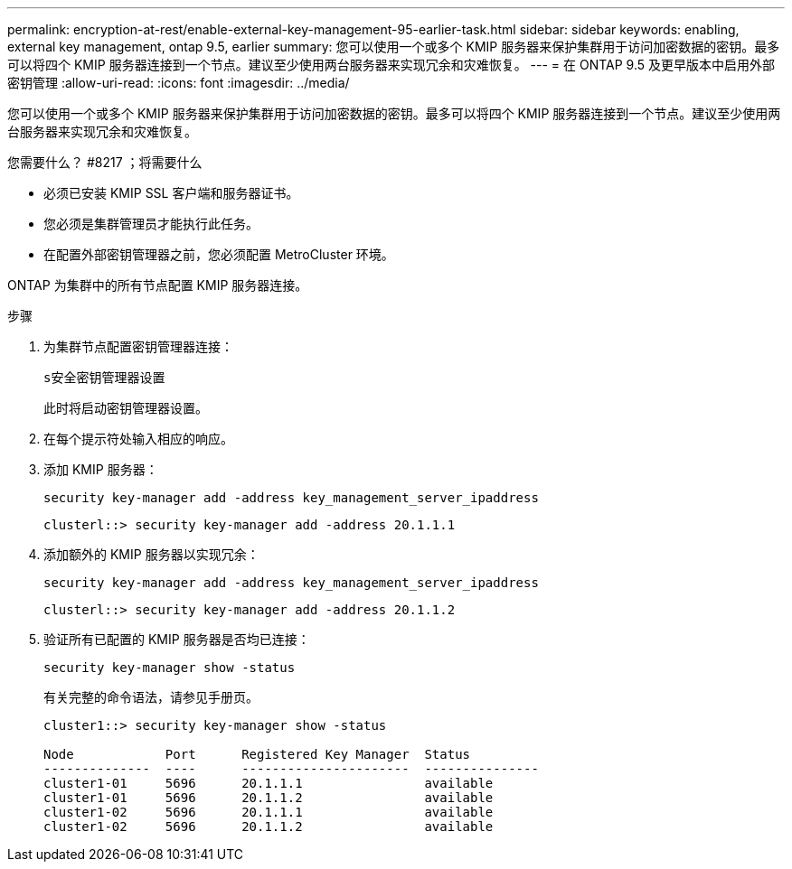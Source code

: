 ---
permalink: encryption-at-rest/enable-external-key-management-95-earlier-task.html 
sidebar: sidebar 
keywords: enabling, external key management, ontap 9.5, earlier 
summary: 您可以使用一个或多个 KMIP 服务器来保护集群用于访问加密数据的密钥。最多可以将四个 KMIP 服务器连接到一个节点。建议至少使用两台服务器来实现冗余和灾难恢复。 
---
= 在 ONTAP 9.5 及更早版本中启用外部密钥管理
:allow-uri-read: 
:icons: font
:imagesdir: ../media/


[role="lead"]
您可以使用一个或多个 KMIP 服务器来保护集群用于访问加密数据的密钥。最多可以将四个 KMIP 服务器连接到一个节点。建议至少使用两台服务器来实现冗余和灾难恢复。

.您需要什么？ #8217 ；将需要什么
* 必须已安装 KMIP SSL 客户端和服务器证书。
* 您必须是集群管理员才能执行此任务。
* 在配置外部密钥管理器之前，您必须配置 MetroCluster 环境。


ONTAP 为集群中的所有节点配置 KMIP 服务器连接。

.步骤
. 为集群节点配置密钥管理器连接：
+
`s安全密钥管理器设置`

+
此时将启动密钥管理器设置。

. 在每个提示符处输入相应的响应。
. 添加 KMIP 服务器：
+
`security key-manager add -address key_management_server_ipaddress`

+
[listing]
----
clusterl::> security key-manager add -address 20.1.1.1
----
. 添加额外的 KMIP 服务器以实现冗余：
+
`security key-manager add -address key_management_server_ipaddress`

+
[listing]
----
clusterl::> security key-manager add -address 20.1.1.2
----
. 验证所有已配置的 KMIP 服务器是否均已连接：
+
`security key-manager show -status`

+
有关完整的命令语法，请参见手册页。

+
[listing]
----
cluster1::> security key-manager show -status

Node            Port      Registered Key Manager  Status
--------------  ----      ----------------------  ---------------
cluster1-01     5696      20.1.1.1                available
cluster1-01     5696      20.1.1.2                available
cluster1-02     5696      20.1.1.1                available
cluster1-02     5696      20.1.1.2                available
----

